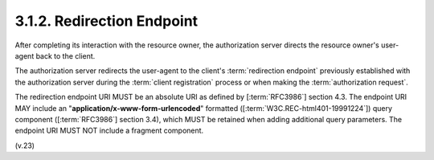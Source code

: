 3.1.2. Redirection Endpoint
^^^^^^^^^^^^^^^^^^^^^^^^^^^^^^^

After completing its interaction with the resource owner, 
the authorization server directs the resource owner's user-agent 
back to the client.  

The authorization server redirects the user-agent 
to the client's :term:`redirection endpoint` 
previously established with the authorization server 
during the :term:`client registration` process or 
when making the :term:`authorization request`.

The redirection endpoint URI MUST be an absolute URI 
as defined by [:term:`RFC3986`] section 4.3.  
The endpoint URI MAY include an "**application/x-www-form-urlencoded**" 
formatted ([:term:`W3C.REC-html401-19991224`]) query component 
([:term:`RFC3986`] section 3.4),
which MUST be retained when adding additional query parameters.  
The endpoint URI MUST NOT include a fragment component.

(v.23)
